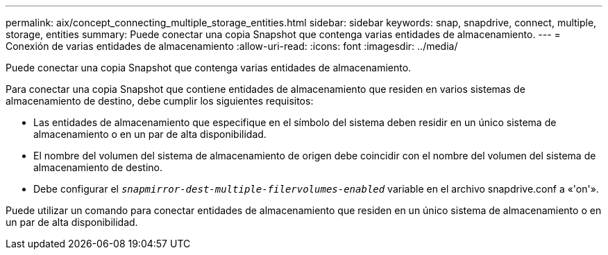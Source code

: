 ---
permalink: aix/concept_connecting_multiple_storage_entities.html 
sidebar: sidebar 
keywords: snap, snapdrive, connect, multiple, storage, entities 
summary: Puede conectar una copia Snapshot que contenga varias entidades de almacenamiento. 
---
= Conexión de varias entidades de almacenamiento
:allow-uri-read: 
:icons: font
:imagesdir: ../media/


[role="lead"]
Puede conectar una copia Snapshot que contenga varias entidades de almacenamiento.

Para conectar una copia Snapshot que contiene entidades de almacenamiento que residen en varios sistemas de almacenamiento de destino, debe cumplir los siguientes requisitos:

* Las entidades de almacenamiento que especifique en el símbolo del sistema deben residir en un único sistema de almacenamiento o en un par de alta disponibilidad.
* El nombre del volumen del sistema de almacenamiento de origen debe coincidir con el nombre del volumen del sistema de almacenamiento de destino.
* Debe configurar el `_snapmirror-dest-multiple-filervolumes-enabled_` variable en el archivo snapdrive.conf a «'on'».


Puede utilizar un comando para conectar entidades de almacenamiento que residen en un único sistema de almacenamiento o en un par de alta disponibilidad.
